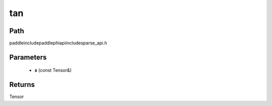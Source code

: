 .. _en_api_paddle_experimental_sparse_tan:

tan
-------------------------------

.. cpp:function:: Tensor tan ( const Tensor & x ) ;



Path
:::::::::::::::::::::
paddle\include\paddle\phi\api\include\sparse_api.h

Parameters
:::::::::::::::::::::
	- **x** (const Tensor&)

Returns
:::::::::::::::::::::
Tensor
